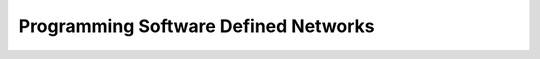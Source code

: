 Programming Software Defined Networks
=====================================


.. raw:: html

    <iframe src="https://drive.google.com/file/d/0Bw223ejhCropMXZWNUpDeF9IZlk/preview" width="640" height="880"></iframe>

